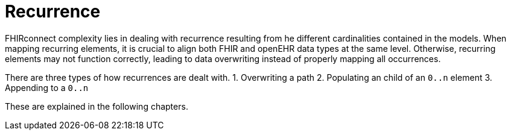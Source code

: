 = Recurrence

FHIRconnect complexity lies in dealing with recurrence resulting from he different cardinalities contained
in the models. When mapping recurring elements, it is crucial to align both FHIR and openEHR data types
at the same level. Otherwise, recurring elements may not function correctly, leading to
data overwriting instead of properly mapping all occurrences.

There are three types of how recurrences are dealt with.
1. Overwriting a path
2. Populating an child of an `0..n` element
3. Appending to a `0..n`

These are explained in the following chapters.